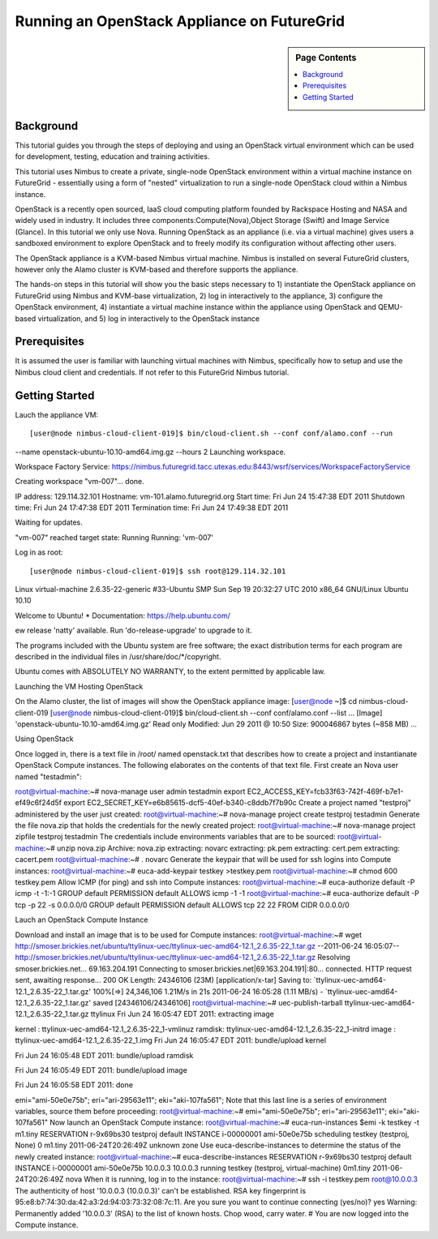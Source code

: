 **********************************************************************
 Running an OpenStack Appliance on FutureGrid
**********************************************************************

.. sidebar:: Page Contents

   .. contents::
      :local:
      
      

Background
~~~~~~~~~~

This tutorial guides you through the steps of deploying and using an OpenStack virtual environment which can be used for development, testing, education and training activities. 

This tutorial uses Nimbus to create a private, single-node OpenStack environment within a virtual machine instance on FutureGrid - essentially using a form of "nested" virtualization to run a single-node OpenStack cloud within a Nimbus instance. 

OpenStack is a recently open sourced, IaaS cloud computing platform founded by Rackspace Hosting and NASA and widely used in industry. It includes three components:Compute(Nova),Object Storage (Swift) and Image Service (Glance). In this tutorial we only use Nova.
Running OpenStack as an appliance (i.e. via a virtual machine) gives users a sandboxed environment to explore OpenStack and to freely modify its configuration without affecting other users.

The OpenStack appliance is a KVM-based Nimbus virtual machine. Nimbus is installed on several FutureGrid clusters, however only the Alamo cluster is KVM-based and therefore supports the appliance.

The hands-on steps in this tutorial will show you the basic steps necessary to 1) instantiate the OpenStack appliance on FutureGrid using Nimbus and KVM-base virtualization, 2) log in interactively to the appliance, 3) configure the OpenStack environment, 4) instantiate a virtual machine instance within the appliance using OpenStack and QEMU-based virtualization, and 5) log in interactively to the OpenStack instance

 

 

Prerequisites
~~~~~~~~~~~~~

It is assumed the user is familiar with launching virtual machines with Nimbus, specifically how to setup and use the Nimbus cloud client and credentials. If not refer to this FutureGrid Nimbus tutorial.

Getting Started
~~~~~~~~~~~~~~~

Lauch the appliance VM::

[user@node nimbus-cloud-client-019]$ bin/cloud-client.sh --conf conf/alamo.conf --run  
--name openstack-ubuntu-10.10-amd64.img.gz --hours 2 
Launching workspace.  

Workspace Factory Service: 
https://nimbus.futuregrid.tacc.utexas.edu:8443/wsrf/services/WorkspaceFactoryService  

Creating workspace "vm-007"... done.   

IP address: 129.114.32.101 
Hostname: vm-101.alamo.futuregrid.org 
Start time: Fri Jun 24 15:47:38 EDT 2011 
Shutdown time: Fri Jun 24 17:47:38 EDT 2011 
Termination time: Fri Jun 24 17:49:38 EDT 2011  

Waiting for updates.   

"vm-007" reached target state: Running  Running: 'vm-007'  


Log in as root::

[user@node nimbus-cloud-client-019]$ ssh root@129.114.32.101 
Linux virtual-machine 2.6.35-22-generic #33-Ubuntu SMP Sun Sep 19 20:32:27 UTC 2010  x86_64 GNU/Linux 
Ubuntu 10.10  

Welcome to Ubuntu! 
* Documentation: https://help.ubuntu.com/  

ew release 'natty' available. 
Run 'do-release-upgrade' to upgrade to it.   

The programs included with the Ubuntu system are free software; the exact distribution terms for each program are described in the individual files in /usr/share/doc/*/copyright.  

Ubuntu comes with ABSOLUTELY NO WARRANTY, to the extent permitted by applicable law.  
 

Launching the VM Hosting OpenStack

On the Alamo cluster, the list of images will show the OpenStack appliance image:
[user@node ~]$ cd nimbus-cloud-client-019 [user@node nimbus-cloud-client-019]$ bin/cloud-client.sh --conf conf/alamo.conf --list  ...  [Image] 'openstack-ubuntu-10.10-amd64.img.gz' Read only Modified: Jun 29 2011 @ 10:50 Size: 900046867 bytes (~858 MB)  ... 
 

Using OpenStack

Once logged in, there is a text file in /root/ named openstack.txt that describes how to create a project and instantianate OpenStack Compute instances. The following elaborates on the contents of that text file.
First create an Nova user named "testadmin":

root@virtual-machine:~# nova-manage user admin testadmin export EC2_ACCESS_KEY=fcb33f63-742f-469f-b7e1-ef49c6f24d5f export EC2_SECRET_KEY=e6b85615-dcf5-40ef-b340-c8ddb7f7b90c 
Create a project named "testproj" administered by the user just created:
root@virtual-machine:~# nova-manage project create testproj
testadmin
Generate the file nova.zip that holds the credentials for the newly created project:
root@virtual-machine:~# nova-manage project zipfile testproj
testadmin
The credentials include environments variables that are to be sourced:
root@virtual-machine:~# unzip nova.zip Archive: nova.zip extracting: novarc  extracting: pk.pem  extracting: cert.pem  extracting: cacert.pem  root@virtual-machine:~# .
novarc
Generate the keypair that will be used for ssh logins into Compute instances:
root@virtual-machine:~# euca-add-keypair testkey >testkey.pem  root@virtual-machine:~# chmod 600 testkey.pem 
Allow ICMP (for ping) and ssh into Compute instances:
root@virtual-machine:~# euca-authorize default -P icmp -t -1:-1 GROUP default PERMISSION default ALLOWS icmp -1 -1 root@virtual-machine:~# euca-authorize default -P tcp -p 22 -s 0.0.0.0/0 GROUP default PERMISSION default ALLOWS tcp 22 22 FROM CIDR 0.0.0.0/0

Lauch an OpenStack Compute Instance

Download and install an image that is to be used for Compute instances:
root@virtual-machine:~# wget http://smoser.brickies.net/ubuntu/ttylinux-uec/ttylinux-uec-amd64-12.1_2.6.35-22_1.tar.gz --2011-06-24 16:05:07-- http://smoser.brickies.net/ubuntu/ttylinux-uec/ttylinux-uec-amd64-12.1_2.6.35-22_1.tar.gz Resolving smoser.brickies.net... 69.163.204.191 Connecting to smoser.brickies.net|69.163.204.191|:80... connected. HTTP request sent, awaiting response... 200 OK Length: 24346106 (23M) [application/x-tar] Saving to: `ttylinux-uec-amd64-12.1_2.6.35-22_1.tar.gz'  100%[=>] 24,346,106 1.21M/s in 21s 2011-06-24 16:05:28 (1.11 MB/s) - `ttylinux-uec-amd64-12.1_2.6.35-22_1.tar.gz' saved [24346106/24346106] root@virtual-machine:~# uec-publish-tarball ttylinux-uec-amd64-12.1_2.6.35-22_1.tar.gz ttylinux Fri Jun 24 16:05:47 EDT 2011: 
extracting image

 

kernel : ttylinux-uec-amd64-12.1_2.6.35-22_1-vmlinuz ramdisk: ttylinux-uec-amd64-12.1_2.6.35-22_1-initrd image : ttylinux-uec-amd64-12.1_2.6.35-22_1.img Fri Jun 24 16:05:47 EDT 2011:
bundle/upload kernel

 

Fri Jun 24 16:05:48 EDT 2011:
bundle/upload ramdisk

 

Fri Jun 24 16:05:49 EDT 2011:
bundle/upload image

 

Fri Jun 24 16:05:58 EDT 2011:
done

 

emi="ami-50e0e75b"; eri="ari-29563e11"; eki="aki-107fa561"; Note that this last line is a series of environment variables, source them before proceeding:
root@virtual-machine:~# emi="ami-50e0e75b"; eri="ari-29563e11"; eki="aki-107fa561" 
Now launch an OpenStack Compute instance:
root@virtual-machine:~# euca-run-instances $emi -k testkey -t m1.tiny RESERVATION r-9x69bs30 testproj default INSTANCE i-00000001 ami-50e0e75b scheduling  testkey (testproj, None) 0 m1.tiny 2011-06-24T20:26:49Z unknown zone 
Use euca-describe-instances to determine the status of the newly created instance:
root@virtual-machine:~# euca-describe-instances RESERVATION r-9x69bs30 testproj default INSTANCE i-00000001 ami-50e0e75b 10.0.0.3 10.0.0.3  running testkey (testproj, virtual-machine) 0m1.tiny 2011-06-24T20:26:49Z nova 
When it is running, log in to the instance:
root@virtual-machine:~# ssh -i testkey.pem root@10.0.0.3 The authenticity of host '10.0.0.3 (10.0.0.3)' can't be established. RSA key fingerprint is 95:e8:b7:74:30:da:42:a3:2d:94:03:73:32:08:7c:11. Are you sure you want to continue connecting (yes/no)? yes Warning: Permanently added '10.0.0.3' (RSA) to the list of known hosts.  Chop wood, carry water.  #  
You are now logged into the Compute instance.
